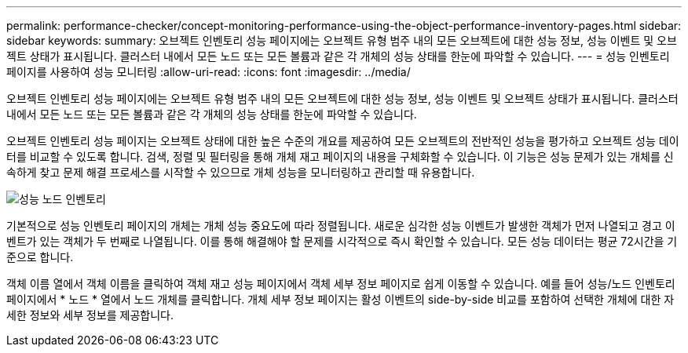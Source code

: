 ---
permalink: performance-checker/concept-monitoring-performance-using-the-object-performance-inventory-pages.html 
sidebar: sidebar 
keywords:  
summary: 오브젝트 인벤토리 성능 페이지에는 오브젝트 유형 범주 내의 모든 오브젝트에 대한 성능 정보, 성능 이벤트 및 오브젝트 상태가 표시됩니다. 클러스터 내에서 모든 노드 또는 모든 볼륨과 같은 각 개체의 성능 상태를 한눈에 파악할 수 있습니다. 
---
= 성능 인벤토리 페이지를 사용하여 성능 모니터링
:allow-uri-read: 
:icons: font
:imagesdir: ../media/


[role="lead"]
오브젝트 인벤토리 성능 페이지에는 오브젝트 유형 범주 내의 모든 오브젝트에 대한 성능 정보, 성능 이벤트 및 오브젝트 상태가 표시됩니다. 클러스터 내에서 모든 노드 또는 모든 볼륨과 같은 각 개체의 성능 상태를 한눈에 파악할 수 있습니다.

오브젝트 인벤토리 성능 페이지는 오브젝트 상태에 대한 높은 수준의 개요를 제공하여 모든 오브젝트의 전반적인 성능을 평가하고 오브젝트 성능 데이터를 비교할 수 있도록 합니다. 검색, 정렬 및 필터링을 통해 개체 재고 페이지의 내용을 구체화할 수 있습니다. 이 기능은 성능 문제가 있는 개체를 신속하게 찾고 문제 해결 프로세스를 시작할 수 있으므로 개체 성능을 모니터링하고 관리할 때 유용합니다.

image::../media/perf-node-inventory.gif[성능 노드 인벤토리]

기본적으로 성능 인벤토리 페이지의 개체는 개체 성능 중요도에 따라 정렬됩니다. 새로운 심각한 성능 이벤트가 발생한 객체가 먼저 나열되고 경고 이벤트가 있는 객체가 두 번째로 나열됩니다. 이를 통해 해결해야 할 문제를 시각적으로 즉시 확인할 수 있습니다. 모든 성능 데이터는 평균 72시간을 기준으로 합니다.

객체 이름 열에서 객체 이름을 클릭하여 객체 재고 성능 페이지에서 객체 세부 정보 페이지로 쉽게 이동할 수 있습니다. 예를 들어 성능/노드 인벤토리 페이지에서 * 노드 * 열에서 노드 개체를 클릭합니다. 개체 세부 정보 페이지는 활성 이벤트의 side-by-side 비교를 포함하여 선택한 개체에 대한 자세한 정보와 세부 정보를 제공합니다.

